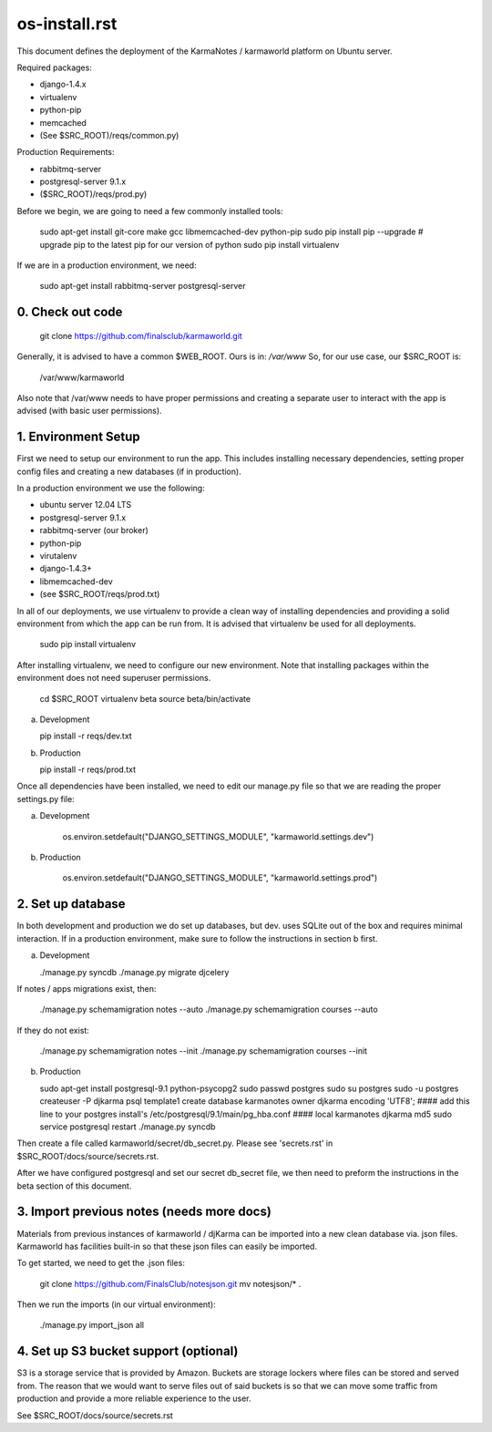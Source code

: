 os-install.rst
==============

This document defines the deployment of the KarmaNotes / karmaworld platform on Ubuntu server. 

Required packages:

+ django-1.4.x
+ virtualenv
+ python-pip
+ memcached
+ (See $SRC_ROOT)/reqs/common.py)

Production Requirements:

+ rabbitmq-server
+ postgresql-server 9.1.x
+ ($SRC_ROOT)/reqs/prod.py)

Before we begin, we are going to need a few commonly installed tools:

    sudo apt-get install git-core make gcc libmemcached-dev python-pip
    sudo pip install pip --upgrade # upgrade pip to the latest pip for our version of python
    sudo pip install virtualenv

If we are in a production environment, we need:

      sudo apt-get install rabbitmq-server postgresql-server


0. Check out code
-----------------

   git clone https://github.com/finalsclub/karmaworld.git

Generally, it is advised to have a common $WEB_ROOT.
Ours is in:  `/var/www`
So, for our use case, our $SRC_ROOT is:

    /var/www/karmaworld

Also note that /var/www needs to have proper permissions and creating a separate
user to interact with the app is advised (with basic user permissions).

1. Environment Setup
--------------------

First we need to setup our environment to run the app. This includes installing 
necessary dependencies, setting proper config files and creating a new databases 
(if in production).

In a production environment we use the following:

+ ubuntu server 12.04 LTS
+ postgresql-server 9.1.x
+ rabbitmq-server (our broker)
+ python-pip
+ virutalenv
+ django-1.4.3+
+ libmemcached-dev
+ (see $SRC_ROOT/reqs/prod.txt)

In all of our deployments, we use virtualenv to provide a clean way of
installing dependencies and providing a solid environment from which the app can
be run from. It is advised that virtualenv be used for all deployments.

  sudo pip install virtualenv

After installing virtualenv, we need to configure our new environment. Note that
installing packages within the environment does not need superuser permissions.

    cd $SRC_ROOT
    virtualenv beta
    source beta/bin/activate

a) Development

   pip install -r reqs/dev.txt

b) Production

   pip install -r reqs/prod.txt

Once all dependencies have been installed, we need to edit our manage.py file
so that we are reading the proper settings.py file:

a) Development

	os.environ.setdefault("DJANGO_SETTINGS_MODULE", "karmaworld.settings.dev")

b) Production

        os.environ.setdefault("DJANGO_SETTINGS_MODULE", "karmaworld.settings.prod")


2. Set up database
------------------

In both development and production we do set up databases, but dev. uses
SQLite out of the box and requires minimal interaction. If in a production 
environment, make sure to follow the instructions in section b first.

a) Development

   ./manage.py syncdb
   ./manage.py migrate djcelery

If notes / apps migrations exist, then:

   ./manage.py schemamigration notes --auto
   ./manage.py schemamigration courses --auto

If they do not exist:

  ./manage.py schemamigration notes --init
  ./manage.py schemamigration courses --init

b) Production

   sudo apt-get install postgresql-9.1 python-psycopg2
   sudo passwd postgres
   sudo su postgres
   sudo -u postgres createuser -P djkarma
   psql template1
   create database karmanotes owner djkarma encoding 'UTF8';
   #### add this line to your postgres install's /etc/postgresql/9.1/main/pg_hba.conf ####
   local   karmanotes      djkarma                                 md5
   sudo service postgresql restart
   ./manage.py syncdb

Then create a file called karmaworld/secret/db_secret.py. Please see 'secrets.rst' in $SRC_ROOT/docs/source/secrets.rst.

After we have configured postgresql and set our secret db_secret file, we then need to preform
the instructions in the beta section of this document.

3. Import previous notes (needs more docs)
------------------------------------------

Materials from previous instances of karmaworld / djKarma can be imported into a new clean database via. json files.
Karmaworld has facilities built-in so that these json files can easily be imported.

To get started, we need to get the .json files:

   git clone https://github.com/FinalsClub/notesjson.git
   mv notesjson/* .

Then we run the imports (in our virtual environment):

   ./manage.py import_json all


4. Set up S3 bucket support (optional)
--------------------------------------

S3 is a storage service that is provided by Amazon. Buckets
are storage lockers where files can be stored and served from.
The reason that we would want to serve files out of said buckets
is so that we can move some traffic from production and provide
a more reliable experience to the user.


See $SRC_ROOT/docs/source/secrets.rst
